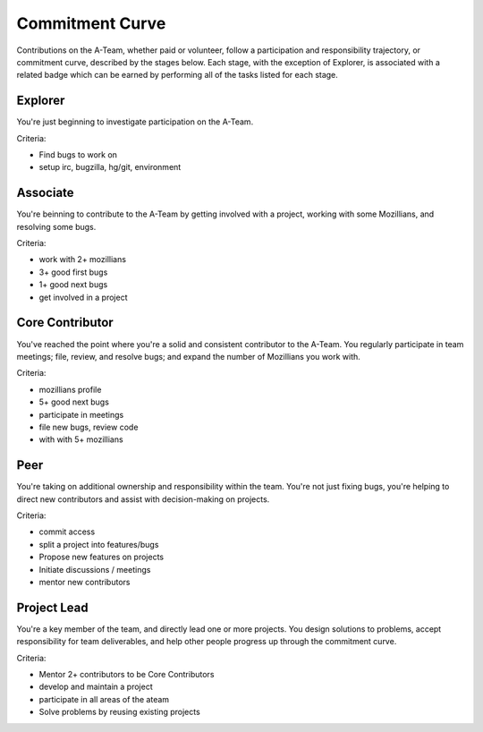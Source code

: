Commitment Curve
================

Contributions on the A-Team, whether paid or volunteer, follow a participation and responsibility trajectory, or commitment curve, described by the stages below.  Each stage, with the exception of Explorer, is associated with a related badge which can be earned by performing all of the tasks listed for each stage.

Explorer
--------

You're just beginning to investigate participation on the A-Team.

Criteria:

* Find bugs to work on
* setup irc, bugzilla, hg/git, environment

Associate
---------

You're beinning to contribute to the A-Team by getting involved with a project, working with some Mozillians, and resolving some bugs.

Criteria:

* work with 2+ mozillians
* 3+ good first bugs
* 1+ good next bugs
* get involved in a project

Core Contributor
----------------

You've reached the point where you're a solid and consistent contributor to the A-Team.  You regularly participate in team meetings; file, review, and resolve bugs; and expand the number of Mozillians you work with.

Criteria:

* mozillians profile
* 5+ good next bugs
* participate in meetings
* file new bugs, review code
* with with 5+ mozillians

Peer
----

You're taking on additional ownership and responsibility within the team.  You're not just fixing bugs, you're helping to direct new contributors and assist with decision-making on projects.

Criteria:

* commit access
* split a project into features/bugs
* Propose new features on projects
* Initiate discussions / meetings
* mentor new contributors

Project Lead
------------

You're a key member of the team, and directly lead one or more projects.  You design solutions to problems, accept responsibility for team deliverables, and help other people progress up through the commitment curve.

Criteria:

* Mentor 2+ contributors to be Core Contributors
* develop and maintain a project
* participate in all areas of the ateam
* Solve problems by reusing existing projects
